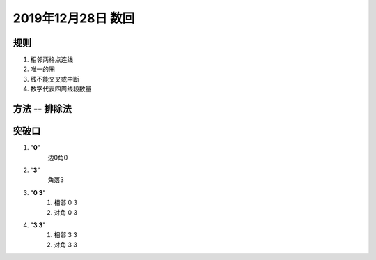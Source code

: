2019年12月28日 数回
#########################

规则
===========

#. 相邻两格点连线
#. 唯一的圈
#. 线不能交叉或中断
#. 数字代表四周线段数量

方法 -- 排除法
===================

突破口
============

#. "**0**"
    边0角0
#. “**3**”
    角落3
#. "**0 3**"
    1. 相邻 0 3
    2. 对角 0 3
#. "**3 3**"
    1. 相邻 3 3
    2. 对角 3 3
